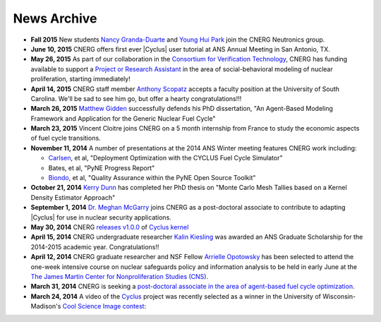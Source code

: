News Archive
-------------

* **Fall 2015** New students `Nancy Granda-Duarte <people/granda.html>`_ and
  `Young Hui Park <people/park.html>`_ join the CNERG Neutronics group.

* **June 10, 2015** CNERG offers first ever |Cyclus| user tutorial at ANS
  Annual Meeting in San Antonio, TX.

* **May 26, 2015** As part of our collaboration in the
  `Consortium for Verification Technology <http://cvt.engin.umich.edu/>`_,
  CNERG has funding available to support a
  `Project or Research Assistant <jobs/pa-2015-cvt.html>`_ in the area of
  social-behavioral modeling of nuclear proliferation, starting immediately!

* **April 14, 2015** CNERG staff member
  `Anthony Scopatz <http://www.ergs.sc.edu/people/scopatz.html>`_ accepts a faculty position at the
  University of South Carolina.  We'll be sad to see him go, but offer a hearty
  congratulations!!!

* **March 26, 2015** `Matthew Gidden <people/gidden.html>`_ successfully
  defends his PhD dissertation, "An Agent-Based Modeling Framework and
  Application for the Generic Nuclear Fuel Cycle"

* **March 23, 2015** Vincent Cloitre joins CNERG on a 5 month internship from
  France to study the economic aspects of fuel cycle transitions.

* **November 11, 2014** A number of presentations at the 2014 ANS Winter
  meeting features CNERG work including:

  * `Carlsen <people/carlsen.html>`_, et al, "Deployment Optimization with the CYCLUS Fuel Cycle Simulator"
  * Bates, et al, "PyNE Progress Report"
  * `Biondo <people/biondo.html>`_, et al, "Quality Assurance within the PyNE Open Source Toolkit"

* **October 21, 2014** `Kerry Dunn <people/dunn.html>`_ has completed her PhD thesis on "Monte Carlo
  Mesh Tallies based on a Kernel Density Estimator Approach"

* **September 1, 2014** `Dr. Meghan McGarry <people/mcgarry.html>`_ joins
  CNERG as a post-doctoral associate to contribute to adapting
  |Cyclus| for use in nuclear security applications.

* **May 30, 2014** CNERG `releases v1.0.0
  <https://github.com/cyclus/cyclus/releases/tag/1.0.0>`_ of `Cyclus kernel
  <http://fuelcycle.org>`_

* **April 15, 2014** CNERG undergraduate researcher `Kalin Kiesling
  <people/kiesling.html>`_ was awarded an ANS Graduate Scholarship for the
  2014-2015 academic year. Congratulations!!

* **April 12, 2014** CNERG graduate researcher and NSF Fellow `Arrielle
  Opotowsky <people/opotowsky.html>`_ has been selected to attend the one-week
  intensive course on nuclear safeguards policy and information analysis to be
  held in early June at the `The James Martin Center for Nonproliferation
  Studies (CNS) <http://www.miis.edu/academics/researchcenters/nonproliferation>`_.

* **March 31, 2014** CNERG is seeking a `post-doctoral associate in the area of
  agent-based fuel cycle optimization <jobs/post-doc-2014-cyclus.html>`_.

* **March 24, 2014** A video of the `Cyclus`_ project was recently selected as a winner in the
  University of Wisconsin-Madison's `Cool Science Image contest <http://whyfiles.org/2014/2014-cool-science-image-contest-slideshow/>`_:

.. raw:: html

    <center>
    <video id='81b00554' class='sublime' width='420' height='284' poster='http://whyfiles.org/wp-content/uploads/2014/03/csi2014cnerg.jpg' preload='none' data-uid='81b00554' controls align=center>
	<source src='http://whyfiles.org/wp-content/uploads/2014/03/csi2014cnerg-Wi-Fi.m4v' />
	<source src='http://whyfiles.org/wp-content/uploads/2014/03/csi2014cnerg-Cellular.m4v' />
    </video>
    </center>

.. _Cyclus: http://www.fuelcycle.org
